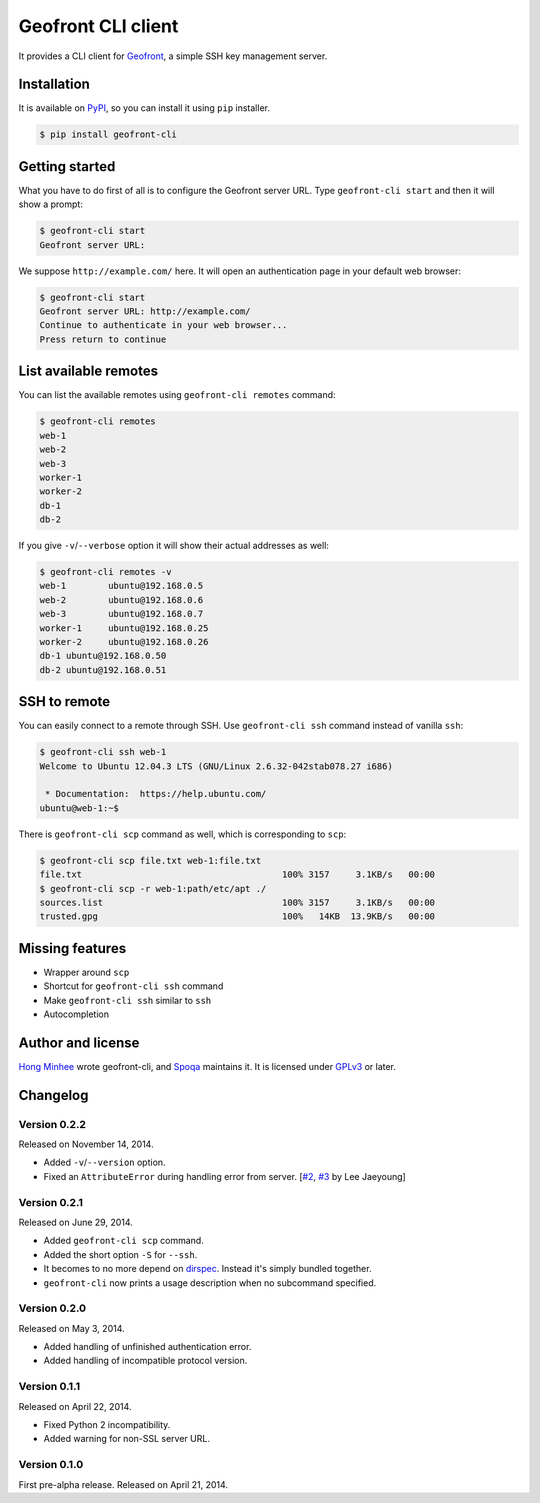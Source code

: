 Geofront CLI client
===================

.. image:: https://badge.fury.io/py/geofront-cli.svg?
   :target: https://pypi.python.org/pypi/geofront-cli
   :alt: Latest PyPI version

.. image:: https://travis-ci.org/spoqa/geofront-cli.svg?
   :target: https://travis-ci.org/spoqa/geofront-cli

It provides a CLI client for Geofront_, a simple SSH key management server.

.. _Geofront: https://geofront.readthedocs.org/


Installation
------------

It is available on PyPI__, so you can install it using ``pip`` installer.

.. code-block:: console

   $ pip install geofront-cli

__ https://pypi.python.org/pypi/geofront-cli


Getting started
---------------

What you have to do first of all is to configure the Geofront server URL.
Type ``geofront-cli start`` and then it will show a prompt:

.. code-block:: console

   $ geofront-cli start
   Geofront server URL:

We suppose ``http://example.com/`` here.  It will open an authentication
page in your default web browser:

.. code-block:: console

   $ geofront-cli start
   Geofront server URL: http://example.com/
   Continue to authenticate in your web browser...
   Press return to continue


List available remotes
----------------------

You can list the available remotes using ``geofront-cli remotes`` command:

.. code-block:: console

   $ geofront-cli remotes
   web-1
   web-2
   web-3
   worker-1
   worker-2
   db-1
   db-2

If you give ``-v``/``--verbose`` option it will show their actual addresses
as well:

.. code-block:: console

   $ geofront-cli remotes -v
   web-1	ubuntu@192.168.0.5
   web-2	ubuntu@192.168.0.6
   web-3	ubuntu@192.168.0.7
   worker-1	ubuntu@192.168.0.25
   worker-2	ubuntu@192.168.0.26
   db-1	ubuntu@192.168.0.50
   db-2	ubuntu@192.168.0.51


SSH to remote
-------------

You can easily connect to a remote through SSH.  Use ``geofront-cli ssh``
command instead of vanilla ``ssh``:

.. code-block:: console

   $ geofront-cli ssh web-1
   Welcome to Ubuntu 12.04.3 LTS (GNU/Linux 2.6.32-042stab078.27 i686)

    * Documentation:  https://help.ubuntu.com/
   ubuntu@web-1:~$ 

There is ``geofront-cli scp`` command as well, which is corresponding
to ``scp``:

.. code-block:: console

   $ geofront-cli scp file.txt web-1:file.txt
   file.txt                                      100% 3157     3.1KB/s   00:00
   $ geofront-cli scp -r web-1:path/etc/apt ./
   sources.list                                  100% 3157     3.1KB/s   00:00
   trusted.gpg                                   100%   14KB  13.9KB/s   00:00


Missing features
----------------

- Wrapper around ``scp``
- Shortcut for ``geofront-cli ssh`` command
- Make ``geofront-cli ssh`` similar to ``ssh``
- Autocompletion


Author and license
------------------

`Hong Minhee`__ wrote geofront-cli, and Spoqa_ maintains it.
It is licensed under GPLv3_ or later.

__ http://dahlia.kr/
.. _Spoqa: http://www.spoqa.com/
.. _GPLv3: http://www.gnu.org/licenses/gpl-3.0.html


Changelog
---------

Version 0.2.2
`````````````

Released on November 14, 2014.

- Added ``-v``/``--version`` option.
- Fixed an ``AttributeError`` during handling error from server.
  [`#2`__, `#3`__ by Lee Jaeyoung]

__ https://github.com/spoqa/geofront-cli/issues/2
__ https://github.com/spoqa/geofront-cli/pull/3


Version 0.2.1
`````````````

Released on June 29, 2014.

- Added ``geofront-cli scp`` command.
- Added the short option ``-S`` for ``--ssh``.
- It becomes to no more depend on dirspec_.  Instead it's simply bundled
  together.
- ``geofront-cli`` now prints a usage description when no subcommand specified.

.. _dirspec: https://pypi.python.org/pypi/dirspec


Version 0.2.0
`````````````

Released on May 3, 2014.

- Added handling of unfinished authentication error.
- Added handling of incompatible protocol version.


Version 0.1.1
`````````````

Released on April 22, 2014.

- Fixed Python 2 incompatibility.
- Added warning for non-SSL server URL.


Version 0.1.0
`````````````

First pre-alpha release.  Released on April 21, 2014.
